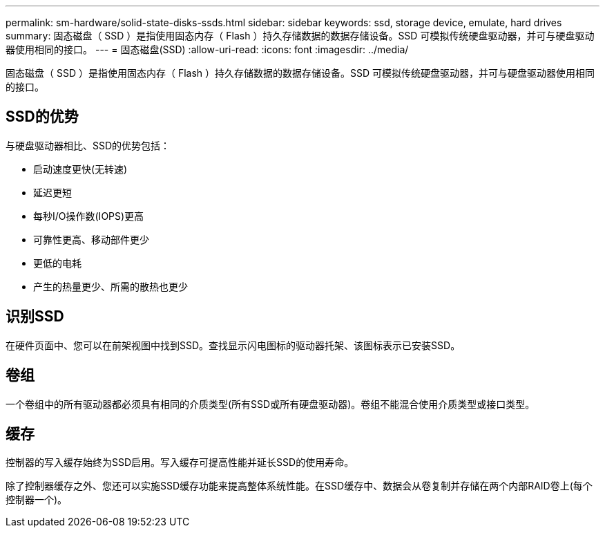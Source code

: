 ---
permalink: sm-hardware/solid-state-disks-ssds.html 
sidebar: sidebar 
keywords: ssd, storage device, emulate, hard drives 
summary: 固态磁盘（ SSD ）是指使用固态内存（ Flash ）持久存储数据的数据存储设备。SSD 可模拟传统硬盘驱动器，并可与硬盘驱动器使用相同的接口。 
---
= 固态磁盘(SSD)
:allow-uri-read: 
:icons: font
:imagesdir: ../media/


[role="lead"]
固态磁盘（ SSD ）是指使用固态内存（ Flash ）持久存储数据的数据存储设备。SSD 可模拟传统硬盘驱动器，并可与硬盘驱动器使用相同的接口。



== SSD的优势

与硬盘驱动器相比、SSD的优势包括：

* 启动速度更快(无转速)
* 延迟更短
* 每秒I/O操作数(IOPS)更高
* 可靠性更高、移动部件更少
* 更低的电耗
* 产生的热量更少、所需的散热也更少




== 识别SSD

在硬件页面中、您可以在前架视图中找到SSD。查找显示闪电图标的驱动器托架、该图标表示已安装SSD。



== 卷组

一个卷组中的所有驱动器都必须具有相同的介质类型(所有SSD或所有硬盘驱动器)。卷组不能混合使用介质类型或接口类型。



== 缓存

控制器的写入缓存始终为SSD启用。写入缓存可提高性能并延长SSD的使用寿命。

除了控制器缓存之外、您还可以实施SSD缓存功能来提高整体系统性能。在SSD缓存中、数据会从卷复制并存储在两个内部RAID卷上(每个控制器一个)。
